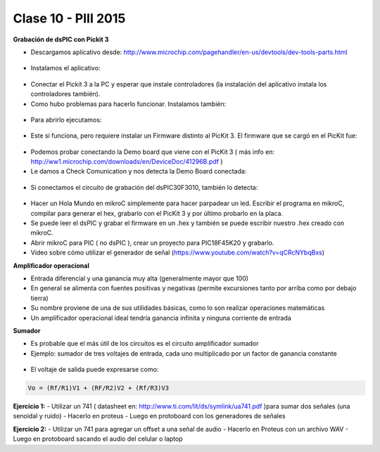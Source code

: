.. -*- coding: utf-8 -*-

.. _rcs_subversion:

Clase 10 - PIII 2015
====================

**Grabación de dsPIC con Pickit 3**

- Descargamos aplicativo desde: http://www.microchip.com/pagehandler/en-us/devtools/dev-tools-parts.html

.. figure:: images/clase10/im1.png

- Instalamos el aplicativo:

.. figure:: images/clase10/im2.png

- Conectar el Pickit 3 a la PC y esperar que instale controladores (la instalación del aplicativo instala los controladores también).

- Como hubo problemas para hacerlo funcionar. Instalamos también:

.. figure:: images/clase10/im3.png

- Para abrirlo ejecutamos:

.. figure:: images/clase10/im4.png

- Este sí funciona, pero requiere instalar un Firmware distinto al PicKit 3. El firmware que se cargó en el PicKit fue:

.. figure:: images/clase10/im5.png

- Podemos probar conectando la Demo board que viene con el PicKit 3 ( más info en: http://ww1.microchip.com/downloads/en/DeviceDoc/41296B.pdf )

- Le damos a Check Comunication y nos detecta la Demo Board conectada:

.. figure:: images/clase10/im6.png

- Si conectamos el circuito de grabación del dsPIC30F3010, también lo detecta:

.. figure:: images/clase10/im7.png

- Hacer un Hola Mundo en mikroC simplemente para hacer parpadear un led. Escribir el programa en mikroC, compilar para generar el hex, grabarlo con el PicKit 3 y por último probarlo en la placa.

- Se puede leer el dsPIC y grabar el firmware en un .hex y también se puede escribir nuestro .hex creado con mikroC.

- Abrir mikroC para PIC ( no dsPIC ), crear un proyecto para PIC18F45K20 y grabarlo.

- Video sobre cómo utilizar el generador de señal (https://www.youtube.com/watch?v=qCRcNYbqBxs)

**Amplificador operacional**

- Entrada diferencial y una ganancia muy alta (generalmente mayor que 100)
- En general se alimenta con fuentes positivas y negativas (permite excursiones tanto por arriba como por debajo tierra)
- Su nombre proviene de una de sus utilidades básicas, como lo son realizar operaciones matemáticas
- Un amplificador operacional ideal tendría ganancia infinita y ninguna corriente de entrada

**Sumador**

- Es probable que el más útil de los circuitos es el circuito amplificador sumador
- Ejemplo: sumador de tres voltajes de entrada, cada uno multiplicado por un factor de ganancia constante

.. figure:: images/clase10/sumador.png

- El voltaje de salida puede expresarse como:

.. code-block:: 

	Vo = (Rf/R1)V1 + (RF/R2)V2 + (Rf/R3)V3

**Ejercicio 1:**
- Utilizar un 741 ( datasheet en: http://www.ti.com/lit/ds/symlink/ua741.pdf )para sumar dos señales (una senoidal y ruido)
- Hacerlo en proteus
- Luego en protoboard con los generadores de señales

**Ejercicio 2:**
- Utilizar un 741 para agregar un offset a una señal de audio
- Hacerlo en Proteus con un archivo WAV
- Luego en protoboard sacando el audio del celular o laptop





